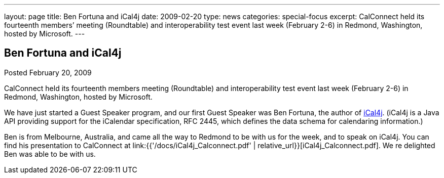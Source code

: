 ---
layout: page
title: Ben Fortuna and iCal4j
date: 2009-02-20
type: news
categories: special-focus
excerpt: CalConnect held its fourteenth members’ meeting (Roundtable) and interoperability test event last week (February 2-6) in Redmond, Washington, hosted by Microsoft.
---

== Ben Fortuna and iCal4j

Posted February 20, 2009

CalConnect held its fourteenth members  meeting (Roundtable) and interoperability test event last week (February 2-6) in Redmond, Washington, hosted by Microsoft.

We have just started a Guest Speaker program, and our first Guest Speaker was Ben Fortuna, the author of http://wiki.modularity.net.au/ical4j/index.php?title=Main_Page[iCal4j]. (iCal4j is a Java API providing support for the iCalendar specification, RFC 2445, which defines the data schema for calendaring information.)

Ben is from Melbourne, Australia, and came all the way to Redmond to be with us for the week, and to speak on iCal4j. You can find his presentation to CalConnect at link:{{'/docs/iCal4j_Calconnect.pdf' | relative_url}}[iCal4j_Calconnect.pdf]. We re delighted Ben was able to be with us.


